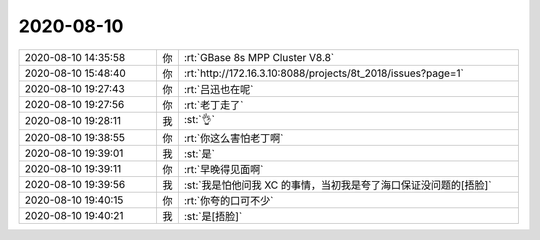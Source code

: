 2020-08-10
-------------

.. list-table::
   :widths: 25, 1, 60

   * - 2020-08-10 14:35:58
     - 你
     - :rt:`GBase 8s MPP Cluster V8.8`
   * - 2020-08-10 15:48:40
     - 你
     - :rt:`http://172.16.3.10:8088/projects/8t_2018/issues?page=1`
   * - 2020-08-10 19:27:43
     - 你
     - :rt:`吕迅也在呢`
   * - 2020-08-10 19:27:56
     - 你
     - :rt:`老丁走了`
   * - 2020-08-10 19:28:11
     - 我
     - :st:`👌`
   * - 2020-08-10 19:38:55
     - 你
     - :rt:`你这么害怕老丁啊`
   * - 2020-08-10 19:39:01
     - 我
     - :st:`是`
   * - 2020-08-10 19:39:11
     - 你
     - :rt:`早晚得见面啊`
   * - 2020-08-10 19:39:56
     - 我
     - :st:`我是怕他问我 XC 的事情，当初我是夸了海口保证没问题的[捂脸]`
   * - 2020-08-10 19:40:15
     - 你
     - :rt:`你夸的口可不少`
   * - 2020-08-10 19:40:21
     - 我
     - :st:`是[捂脸]`
